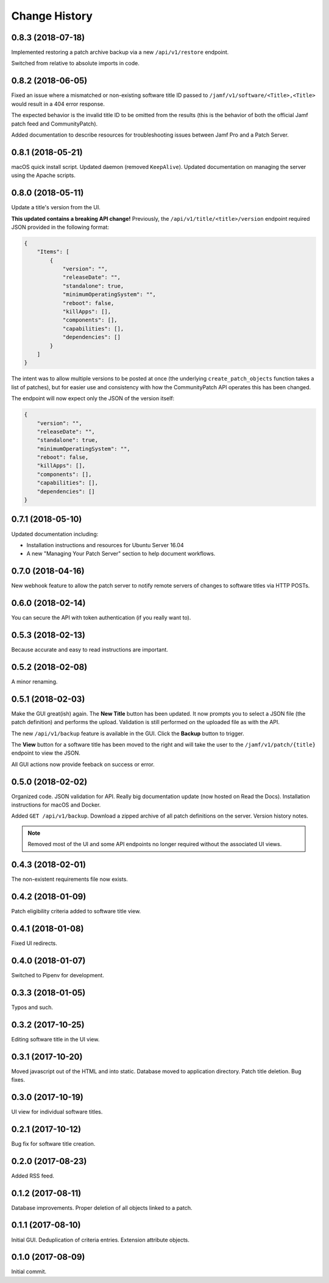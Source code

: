 Change History
--------------

0.8.3 (2018-07-18)
^^^^^^^^^^^^^^^^^^

Implemented restoring a patch archive backup via a new ``/api/v1/restore``
endpoint.

Switched from relative to absolute imports in code.

0.8.2 (2018-06-05)
^^^^^^^^^^^^^^^^^^

Fixed an issue where a mismatched or non-existing software title ID passed to
``/jamf/v1/software/<Title>,<Title>`` would result in a 404 error response.

The expected behavior is the invalid title ID to be omitted from the results
(this is the behavior of both the official Jamf patch feed and CommunityPatch).

Added documentation to describe resources for troubleshooting issues between
Jamf Pro and a Patch Server.

0.8.1 (2018-05-21)
^^^^^^^^^^^^^^^^^^

macOS quick install script. Updated daemon (removed ``KeepAlive``). Updated
documentation on managing the server using the Apache scripts.

0.8.0 (2018-05-11)
^^^^^^^^^^^^^^^^^^

Update a title's version from the UI.

**This updated contains a breaking API change!** Previously, the
``/api/v1/title/<title>/version`` endpoint required JSON provided in the
following format:

.. code-block:: json

    {
        "Items": [
            {
                "version": "",
                "releaseDate": "",
                "standalone": true,
                "minimumOperatingSystem": "",
                "reboot": false,
                "killApps": [],
                "components": [],
                "capabilities": [],
                "dependencies": []
            }
        ]
    }

The intent was to allow multiple versions to be posted at once (the underlying
``create_patch_objects`` function takes a list of patches), but for easier use
and consistency with how the CommunityPatch API operates this has been changed.

The endpoint will now expect only the JSON of the version itself:

.. code-block:: json

    {
        "version": "",
        "releaseDate": "",
        "standalone": true,
        "minimumOperatingSystem": "",
        "reboot": false,
        "killApps": [],
        "components": [],
        "capabilities": [],
        "dependencies": []
    }

0.7.1 (2018-05-10)
^^^^^^^^^^^^^^^^^^

Updated documentation including:

- Installation instructions and resources for Ubuntu Server 16.04
- A new "Managing Your Patch Server" section to help document workflows.

0.7.0 (2018-04-16)
^^^^^^^^^^^^^^^^^^

New webhook feature to allow the patch server to notify remote servers of
changes to software titles via HTTP POSTs.

0.6.0 (2018-02-14)
^^^^^^^^^^^^^^^^^^

You can secure the API with token authentication (if you really want to).

0.5.3 (2018-02-13)
^^^^^^^^^^^^^^^^^^

Because accurate and easy to read instructions are important.

0.5.2 (2018-02-08)
^^^^^^^^^^^^^^^^^^

A minor renaming.

0.5.1 (2018-02-03)
^^^^^^^^^^^^^^^^^^

Make the GUI great(ish) again. The **New Title** button has been updated. It now
prompts you to select a JSON file (the patch definition) and performs the
upload. Validation is still performed on the uploaded file as with the API.

The new ``/api/v1/backup`` feature is available in the GUI. Click the **Backup**
button to trigger.

The **View** button for a software title has been moved to the right and will
take the user to the ``/jamf/v1/patch/{title}`` endpoint to view the JSON.

All GUI actions now provide feeback on success or error.

0.5.0 (2018-02-02)
^^^^^^^^^^^^^^^^^^

Organized code. JSON validation for API. Really big documentation update (now
hosted on Read the Docs). Installation instructions for macOS and Docker.

Added ``GET /api/v1/backup``. Download a zipped archive of all patch definitions
on the server. Version history notes.

.. note::

   Removed most of the UI and some API endpoints no longer required without the
   associated UI views.

0.4.3 (2018-02-01)
^^^^^^^^^^^^^^^^^^

The non-existent requirements file now exists.

0.4.2 (2018-01-09)
^^^^^^^^^^^^^^^^^^

Patch eligibility criteria added to software title view.

0.4.1 (2018-01-08)
^^^^^^^^^^^^^^^^^^

Fixed UI redirects.

0.4.0 (2018-01-07)
^^^^^^^^^^^^^^^^^^

Switched to Pipenv for development.

0.3.3 (2018-01-05)
^^^^^^^^^^^^^^^^^^

Typos and such.

0.3.2 (2017-10-25)
^^^^^^^^^^^^^^^^^^

Editing software title in the UI view.

0.3.1 (2017-10-20)
^^^^^^^^^^^^^^^^^^

Moved javascript out of the HTML and into static. Database moved to application
directory. Patch title deletion. Bug fixes.

0.3.0 (2017-10-19)
^^^^^^^^^^^^^^^^^^

UI view for individual software titles.


0.2.1 (2017-10-12)
^^^^^^^^^^^^^^^^^^

Bug fix for software title creation.

0.2.0 (2017-08-23)
^^^^^^^^^^^^^^^^^^

Added RSS feed.

0.1.2 (2017-08-11)
^^^^^^^^^^^^^^^^^^

Database improvements. Proper deletion of all objects linked to a patch.

0.1.1 (2017-08-10)
^^^^^^^^^^^^^^^^^^

Initial GUI. Deduplication of criteria entries. Extension attribute objects.

0.1.0 (2017-08-09)
^^^^^^^^^^^^^^^^^^

Initial commit.
